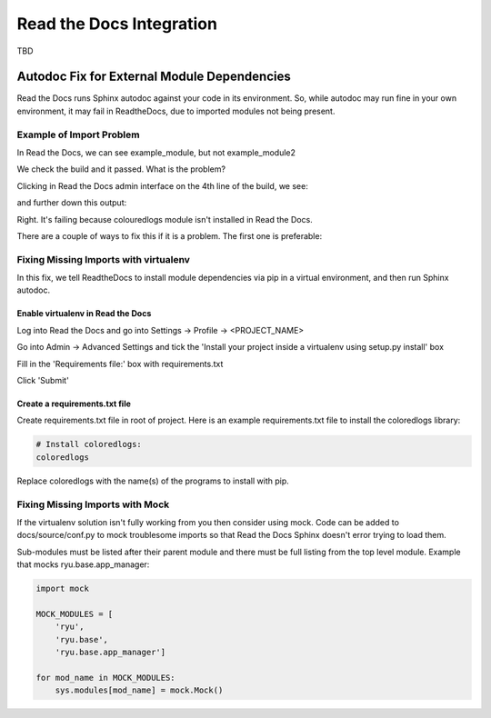 #########################
Read the Docs Integration
#########################

TBD


********************************************
Autodoc Fix for External Module Dependencies
********************************************

Read the Docs runs Sphinx autodoc against your code in its environment.
So, while autodoc may run fine in your own environment, it may fail in
ReadtheDocs, due to imported modules not being present.

Example of Import Problem
=========================

In Read the Docs, we can see example_module, but not example_module2

We check the build and it passed. What is the problem?

Clicking in Read the Docs admin interface on the 4th line of the build,
we see:

.. image:: images/build1.png

and further down this output:

.. image:: images/build2.png

Right. It's failing because colouredlogs module isn't installed in Read the
Docs.

There are a couple of ways to fix this if it is a problem. The first one is
preferable:

Fixing Missing Imports with virtualenv
======================================

In this fix, we tell ReadtheDocs to install module dependencies via pip in a
virtual environment, and then run Sphinx autodoc.

Enable virtualenv in Read the Docs
----------------------------------

Log into Read the Docs and go into Settings -> Profile -> <PROJECT_NAME>

Go into Admin -> Advanced Settings and tick the
'Install your project inside a virtualenv using setup.py install' box

Fill in the 'Requirements file:' box with requirements.txt

Click 'Submit'

Create a requirements.txt file
------------------------------

Create requirements.txt file in root of project. Here is an example
requirements.txt file to install the coloredlogs library:

.. code-block:: text

  # Install coloredlogs:
  coloredlogs

Replace coloredlogs with the name(s) of the programs to install with pip.

Fixing Missing Imports with Mock
================================

If the virtualenv solution isn't fully working from you then consider using
mock. Code can be added to docs/source/conf.py to mock troublesome imports
so that Read the Docs Sphinx doesn't error trying to load them.

Sub-modules must be listed after their parent module and there must be full
listing from the top level module. Example that mocks ryu.base.app_manager:

.. code-block:: python

  import mock

  MOCK_MODULES = [
      'ryu',
      'ryu.base',
      'ryu.base.app_manager']

  for mod_name in MOCK_MODULES:
      sys.modules[mod_name] = mock.Mock()


